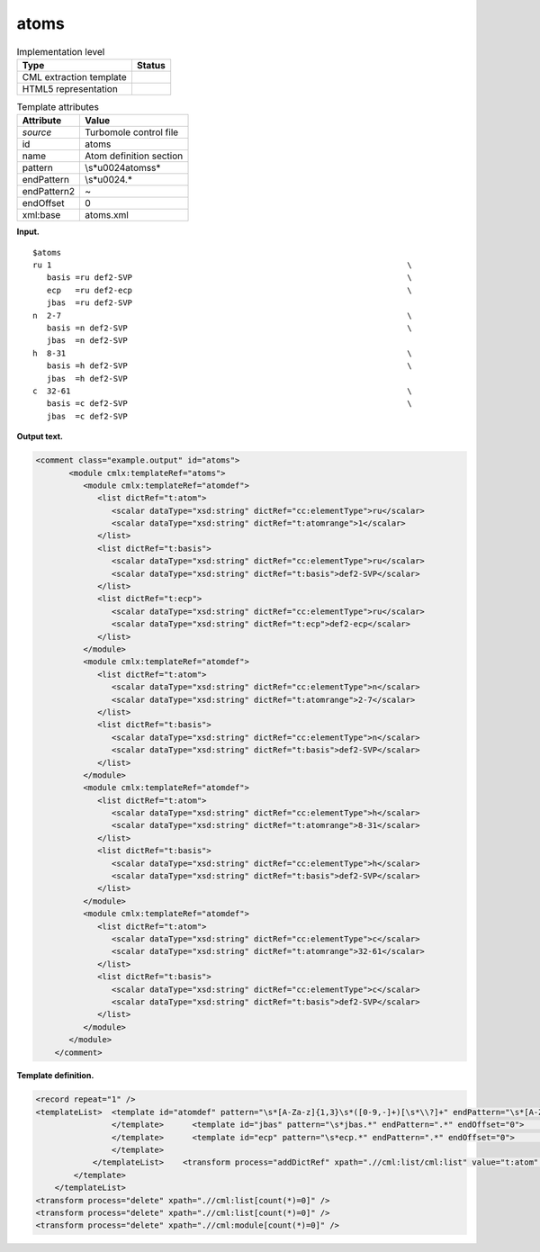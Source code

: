 .. _atoms-d3e38195:

atoms
=====

.. table:: Implementation level

   +-----------------------------------+-----------------------------------+
   | Type                              | Status                            |
   +===================================+===================================+
   | CML extraction template           | |image0|                          |
   +-----------------------------------+-----------------------------------+
   | HTML5 representation              | |image1|                          |
   +-----------------------------------+-----------------------------------+

.. table:: Template attributes

   +-----------------------------------+-----------------------------------+
   | Attribute                         | Value                             |
   +===================================+===================================+
   | *source*                          | Turbomole control file            |
   +-----------------------------------+-----------------------------------+
   | id                                | atoms                             |
   +-----------------------------------+-----------------------------------+
   | name                              | Atom definition section           |
   +-----------------------------------+-----------------------------------+
   | pattern                           | \\s*\u0024atoms\s\*               |
   +-----------------------------------+-----------------------------------+
   | endPattern                        | \\s*\u0024.\*                     |
   +-----------------------------------+-----------------------------------+
   | endPattern2                       | ~                                 |
   +-----------------------------------+-----------------------------------+
   | endOffset                         | 0                                 |
   +-----------------------------------+-----------------------------------+
   | xml:base                          | atoms.xml                         |
   +-----------------------------------+-----------------------------------+

**Input.**

::

   $atoms
   ru 1                                                                           \
      basis =ru def2-SVP                                                          \
      ecp   =ru def2-ecp                                                          \
      jbas  =ru def2-SVP
   n  2-7                                                                         \
      basis =n def2-SVP                                                           \
      jbas  =n def2-SVP
   h  8-31                                                                        \
      basis =h def2-SVP                                                           \
      jbas  =h def2-SVP
   c  32-61                                                                       \
      basis =c def2-SVP                                                           \
      jbas  =c def2-SVP    
       

**Output text.**

.. code:: xml

   <comment class="example.output" id="atoms">
          <module cmlx:templateRef="atoms">
             <module cmlx:templateRef="atomdef">
                <list dictRef="t:atom">
                   <scalar dataType="xsd:string" dictRef="cc:elementType">ru</scalar>
                   <scalar dataType="xsd:string" dictRef="t:atomrange">1</scalar>
                </list>
                <list dictRef="t:basis">
                   <scalar dataType="xsd:string" dictRef="cc:elementType">ru</scalar>
                   <scalar dataType="xsd:string" dictRef="t:basis">def2-SVP</scalar>
                </list>
                <list dictRef="t:ecp">
                   <scalar dataType="xsd:string" dictRef="cc:elementType">ru</scalar>
                   <scalar dataType="xsd:string" dictRef="t:ecp">def2-ecp</scalar>
                </list>
             </module>
             <module cmlx:templateRef="atomdef">
                <list dictRef="t:atom">
                   <scalar dataType="xsd:string" dictRef="cc:elementType">n</scalar>
                   <scalar dataType="xsd:string" dictRef="t:atomrange">2-7</scalar>
                </list>
                <list dictRef="t:basis">
                   <scalar dataType="xsd:string" dictRef="cc:elementType">n</scalar>
                   <scalar dataType="xsd:string" dictRef="t:basis">def2-SVP</scalar>
                </list>
             </module>
             <module cmlx:templateRef="atomdef">
                <list dictRef="t:atom">
                   <scalar dataType="xsd:string" dictRef="cc:elementType">h</scalar>
                   <scalar dataType="xsd:string" dictRef="t:atomrange">8-31</scalar>
                </list>
                <list dictRef="t:basis">
                   <scalar dataType="xsd:string" dictRef="cc:elementType">h</scalar>
                   <scalar dataType="xsd:string" dictRef="t:basis">def2-SVP</scalar>
                </list>
             </module>
             <module cmlx:templateRef="atomdef">
                <list dictRef="t:atom">
                   <scalar dataType="xsd:string" dictRef="cc:elementType">c</scalar>
                   <scalar dataType="xsd:string" dictRef="t:atomrange">32-61</scalar>
                </list>
                <list dictRef="t:basis">
                   <scalar dataType="xsd:string" dictRef="cc:elementType">c</scalar>
                   <scalar dataType="xsd:string" dictRef="t:basis">def2-SVP</scalar>
                </list>
             </module>
          </module>  
       </comment>

**Template definition.**

.. code:: xml

   <record repeat="1" />
   <templateList>  <template id="atomdef" pattern="\s*[A-Za-z]{1,3}\s*([0-9,-]+)[\s*\\?]+" endPattern="\s*[A-Za-z]{1,3}\s*([0-9,-]+)[\s*\\?]+" endPattern2="~" endOffset="0" repeat="*">    <record>{A,cc:elementType}{X,t:atomrange}\s*\\?\s*</record>    <templateList>      <template id="basis" pattern="\s*basis.*" endPattern=".*" endOffset="0">        <record>\s*basis\s*=\s*{A,cc:elementType}{X,t:basis}[\s*\\?]+</record>        <transform process="addDictRef" xpath=".//cml:list/cml:list" value="t:basis" />        <transform process="pullup" xpath=".//cml:list/cml:list" repeat="2" />                                     
                   </template>      <template id="jbas" pattern="\s*jbas.*" endPattern=".*" endOffset="0">        <record>\s*jbas\s*=\s*{A,cc:elementType}{X,t:jbas}[\s*\\?]+</record>        <transform process="addDictRef" xpath=".//cml:list/cml:list" value="t:jbas" />        <transform process="pullup" xpath=".//cml:list/cml:list" repeat="2" />                 
                   </template>      <template id="ecp" pattern="\s*ecp.*" endPattern=".*" endOffset="0">        <record>\s*ecp\s*=\s*{A,cc:elementType}{X,t:ecp}[\s*\\?]+</record>        <transform process="addDictRef" xpath=".//cml:list/cml:list" value="t:ecp" />        <transform process="pullup" xpath=".//cml:list/cml:list" repeat="2" />
                   </template>
               </templateList>    <transform process="addDictRef" xpath=".//cml:list/cml:list" value="t:atom" />    <transform process="pullup" xpath=".//cml:list/cml:list" />                      
           </template>   
       </templateList>
   <transform process="delete" xpath=".//cml:list[count(*)=0]" />
   <transform process="delete" xpath=".//cml:list[count(*)=0]" />
   <transform process="delete" xpath=".//cml:module[count(*)=0]" />

.. |image0| image:: ../../imgs/Total.png
.. |image1| image:: ../../imgs/None.png
